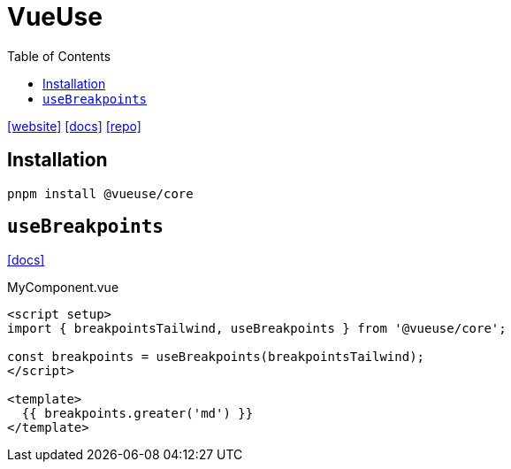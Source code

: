 = VueUse
:toc: left
:url-website: https://vueuse.org
:url-docs: https://vueuse.org/guide/
:url-repo: https://github.com/vueuse/vueuse

{url-website}[[website\]]
{url-docs}[[docs\]]
{url-repo}[[repo\]]

== Installation

[source,bash]
----
pnpm install @vueuse/core
----

== `useBreakpoints`

https://vueuse.org/core/useBreakpoints/[[docs\]]

[,vue,title="MyComponent.vue"]
----
<script setup>
import { breakpointsTailwind, useBreakpoints } from '@vueuse/core';

const breakpoints = useBreakpoints(breakpointsTailwind);
</script>

<template>
  {{ breakpoints.greater('md') }}
</template>
----